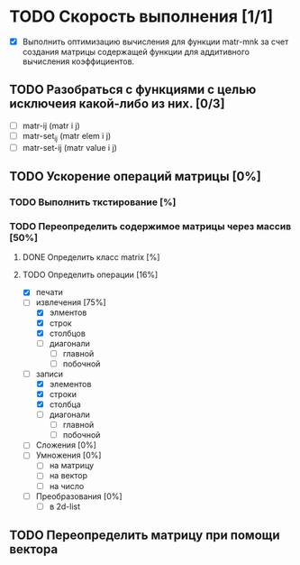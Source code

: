 * TODO Скорость выполнения [1/1]
	- [X] Выполнить оптимизацию вычисления для функции matr-mnk за счет создания матрицы содержащей функции для аддитивного вычисления коэффициентов.
** TODO Разобраться с функциями с целью исключеия какой-либо из них. [0/3]
       	- [ ] matr-ij (matr i j)
       	- [ ] matr-set_ij (matr elem i j)
       	- [ ] matr-set-ij (matr value i j)
** TODO Ускорение операций матрицы [0%]
*** TODO Выполнить ткстирование [%]
*** TODO Переопределить содержимое матрицы через массив [50%]
**** DONE Определить класс matrix [%]
**** TODO Определить операции [16%]
  - [X] печати
  - [-] извлечения [75%]
    + [X] элментов
    + [X] строк
    + [X] столбцов
    + [ ] диагонали
      - [ ] главной
      - [ ] побочной
  - [-] записи 
    + [X] элементов
    + [X] строки
    + [X] столбца
    + [ ] диагонали
      - [ ] главной
      - [ ] побочной
  - [ ] Сложения [0%]
  - [ ] Умножения [0%]
    + [ ] на матрицу
    + [ ] на вектор
    + [ ] на число
  - [ ] Преобразования [0%]
    + [ ] в 2d-list

** TODO Переопределить матрицу при помощи вектора 
